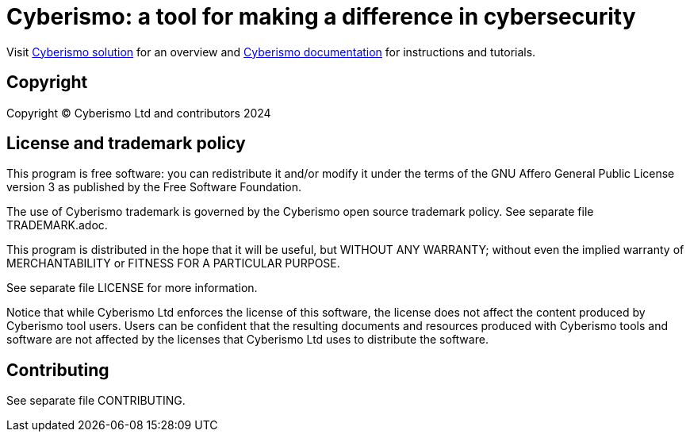 = Cyberismo: a tool for making a difference in cybersecurity

Visit link:https://cyberismo.com/solution[Cyberismo solution] for an overview and link:https://docs.cyberismo.com[Cyberismo documentation] for instructions and tutorials.

== Copyright

Copyright © Cyberismo Ltd and contributors 2024

== License and trademark policy

This program is free software: you can redistribute it and/or modify it under the terms of the GNU Affero General Public License version 3 as published by the Free Software Foundation.

The use of Cyberismo trademark is governed by the Cyberismo open source trademark policy. See separate file TRADEMARK.adoc.

This program is distributed in the hope that it will be useful, but WITHOUT ANY WARRANTY; without even the implied warranty of MERCHANTABILITY or FITNESS FOR A PARTICULAR PURPOSE.

See separate file LICENSE for more information.

Notice that while Cyberismo Ltd enforces the license of this software, the license does not affect the content produced by Cyberismo tool users. Users can be confident that the resulting documents and resources produced with Cyberismo tools and software are not affected by the licenses that Cyberismo Ltd uses to distribute the software.

== Contributing

See separate file CONTRIBUTING.


